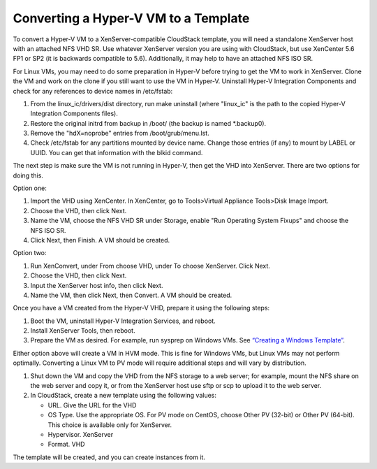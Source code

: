 Converting a Hyper-V VM to a Template
-------------------------------------

To convert a Hyper-V VM to a XenServer-compatible CloudStack template,
you will need a standalone XenServer host with an attached NFS VHD SR.
Use whatever XenServer version you are using with CloudStack, but use
XenCenter 5.6 FP1 or SP2 (it is backwards compatible to 5.6).
Additionally, it may help to have an attached NFS ISO SR.

For Linux VMs, you may need to do some preparation in Hyper-V before
trying to get the VM to work in XenServer. Clone the VM and work on the
clone if you still want to use the VM in Hyper-V. Uninstall Hyper-V
Integration Components and check for any references to device names in
/etc/fstab:

#. From the linux\_ic/drivers/dist directory, run make uninstall (where
   "linux\_ic" is the path to the copied Hyper-V Integration Components
   files).

#. Restore the original initrd from backup in /boot/ (the backup is
   named \*.backup0).

#. Remove the "hdX=noprobe" entries from /boot/grub/menu.lst.

#. Check /etc/fstab for any partitions mounted by device name. Change
   those entries (if any) to mount by LABEL or UUID. You can get that
   information with the blkid command.

The next step is make sure the VM is not running in Hyper-V, then get
the VHD into XenServer. There are two options for doing this.

Option one:

#. Import the VHD using XenCenter. In XenCenter, go to Tools>Virtual
   Appliance Tools>Disk Image Import.

#. Choose the VHD, then click Next.

#. Name the VM, choose the NFS VHD SR under Storage, enable "Run
   Operating System Fixups" and choose the NFS ISO SR.

#. Click Next, then Finish. A VM should be created.

Option two:

#. Run XenConvert, under From choose VHD, under To choose XenServer.
   Click Next.

#. Choose the VHD, then click Next.

#. Input the XenServer host info, then click Next.

#. Name the VM, then click Next, then Convert. A VM should be created.

Once you have a VM created from the Hyper-V VHD, prepare it using the
following steps:

#. Boot the VM, uninstall Hyper-V Integration Services, and reboot.

#. Install XenServer Tools, then reboot.

#. Prepare the VM as desired. For example, run sysprep on Windows VMs.
   See `“Creating a Windows
   Template” <#creating-a-windows-template>`_.

Either option above will create a VM in HVM mode. This is fine for
Windows VMs, but Linux VMs may not perform optimally. Converting a Linux
VM to PV mode will require additional steps and will vary by
distribution.

#. Shut down the VM and copy the VHD from the NFS storage to a web
   server; for example, mount the NFS share on the web server and copy
   it, or from the XenServer host use sftp or scp to upload it to the
   web server.

#. In CloudStack, create a new template using the following values:

   -  URL. Give the URL for the VHD

   -  OS Type. Use the appropriate OS. For PV mode on CentOS, choose
      Other PV (32-bit) or Other PV (64-bit). This choice is available
      only for XenServer.

   -  Hypervisor. XenServer

   -  Format. VHD

The template will be created, and you can create instances from it.
